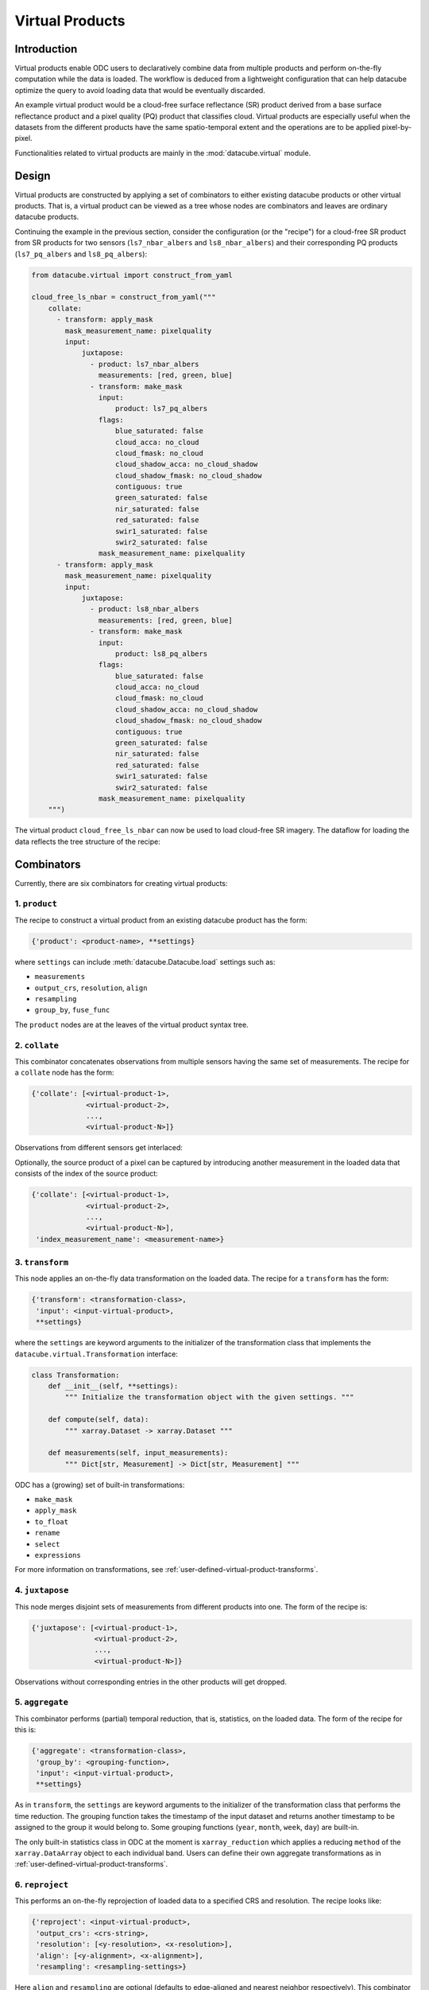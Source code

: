 .. _virtual-products:


================
Virtual Products
================

Introduction
------------

Virtual products enable ODC users to declaratively combine data from multiple products and perform on-the-fly
computation while the data is loaded. The workflow is deduced from a lightweight configuration that can help datacube
optimize the query to avoid loading data that would be eventually discarded.

An example virtual product would be a cloud-free surface reflectance (SR) product derived from a base surface
reflectance product and a pixel quality (PQ) product that classifies cloud. Virtual products are especially useful
when the datasets from the different products have the same spatio-temporal extent and the operations are to be applied
pixel-by-pixel.

Functionalities related to virtual products are mainly in the :mod:`datacube.virtual` module.


Design
------

Virtual products are constructed by applying a set of combinators to either existing datacube products or other
virtual products. That is, a virtual product can be viewed as a tree whose nodes are combinators and leaves are
ordinary datacube products.

Continuing the example in the previous section, consider the configuration (or the "recipe") for a cloud-free SR
product from SR products for two sensors (``ls7_nbar_albers`` and ``ls8_nbar_albers``) and their corresponding
PQ products (``ls7_pq_albers`` and ``ls8_pq_albers``):

.. code:: python

    from datacube.virtual import construct_from_yaml

    cloud_free_ls_nbar = construct_from_yaml("""
        collate:
          - transform: apply_mask
            mask_measurement_name: pixelquality
            input:
                juxtapose:
                  - product: ls7_nbar_albers
                    measurements: [red, green, blue]
                  - transform: make_mask
                    input:
                        product: ls7_pq_albers
                    flags:
                        blue_saturated: false
                        cloud_acca: no_cloud
                        cloud_fmask: no_cloud
                        cloud_shadow_acca: no_cloud_shadow
                        cloud_shadow_fmask: no_cloud_shadow
                        contiguous: true
                        green_saturated: false
                        nir_saturated: false
                        red_saturated: false
                        swir1_saturated: false
                        swir2_saturated: false
                    mask_measurement_name: pixelquality
          - transform: apply_mask
            mask_measurement_name: pixelquality
            input:
                juxtapose:
                  - product: ls8_nbar_albers
                    measurements: [red, green, blue]
                  - transform: make_mask
                    input:
                        product: ls8_pq_albers
                    flags:
                        blue_saturated: false
                        cloud_acca: no_cloud
                        cloud_fmask: no_cloud
                        cloud_shadow_acca: no_cloud_shadow
                        cloud_shadow_fmask: no_cloud_shadow
                        contiguous: true
                        green_saturated: false
                        nir_saturated: false
                        red_saturated: false
                        swir1_saturated: false
                        swir2_saturated: false
                    mask_measurement_name: pixelquality
        """)

The virtual product ``cloud_free_ls_nbar`` can now be used to load cloud-free SR imagery. The dataflow for loading the
data reflects the tree structure of the recipe:

.. image:: ../diagrams/cloud_free.svg


Combinators
-----------

Currently, there are six combinators for creating virtual products:

1. ``product``
~~~~~~~~~~~~~~

The recipe to construct a virtual product from an existing datacube product has the form:

.. code-block:: text

    {'product': <product-name>, **settings}

where ``settings`` can include :meth:`datacube.Datacube.load` settings such as:

- ``measurements``
- ``output_crs``, ``resolution``, ``align``
- ``resampling``
- ``group_by``, ``fuse_func``

The ``product`` nodes are at the leaves of the virtual product syntax tree.


2. ``collate``
~~~~~~~~~~~~~~

This combinator concatenates observations from multiple sensors having the same set of measurements. The recipe
for a ``collate`` node has the form:

.. code-block:: text

    {'collate': [<virtual-product-1>,
                 <virtual-product-2>,
                 ...,
                 <virtual-product-N>]}

Observations from different sensors get interlaced:

.. image:: ../diagrams/collate.svg

Optionally, the source product of a pixel can be captured by introducing another measurement in the loaded data
that consists of the index of the source product:

.. code-block:: text

    {'collate': [<virtual-product-1>,
                 <virtual-product-2>,
                 ...,
                 <virtual-product-N>],
     'index_measurement_name': <measurement-name>}


3. ``transform``
~~~~~~~~~~~~~~~~

This node applies an on-the-fly data transformation on the loaded data. The recipe for a ``transform`` has the form:

.. code-block:: text

    {'transform': <transformation-class>,
     'input': <input-virtual-product>,
     **settings}

where the ``settings`` are keyword arguments to the initializer of the transformation class that implements the
``datacube.virtual.Transformation`` interface:

.. code:: python

   class Transformation:
       def __init__(self, **settings):
           """ Initialize the transformation object with the given settings. """

       def compute(self, data):
           """ xarray.Dataset -> xarray.Dataset """

       def measurements(self, input_measurements):
           """ Dict[str, Measurement] -> Dict[str, Measurement] """

ODC has a (growing) set of built-in transformations:

- ``make_mask``
- ``apply_mask``
- ``to_float``
- ``rename``
- ``select``
- ``expressions``

For more information on transformations, see :ref:`user-defined-virtual-product-transforms`.


4. ``juxtapose``
~~~~~~~~~~~~~~~~

This node merges disjoint sets of measurements from different products into one.
The form of the recipe is:

.. code-block:: text

    {'juxtapose': [<virtual-product-1>,
                   <virtual-product-2>,
                   ...,
                   <virtual-product-N>]}

Observations without corresponding entries in the other products will get dropped.

.. image:: ../diagrams/juxtapose.svg


5. ``aggregate``
~~~~~~~~~~~~~~~~

This combinator performs (partial) temporal reduction, that is, statistics, on the loaded data.
The form of the recipe for this is:

.. code-block:: text

    {'aggregate': <transformation-class>,
     'group_by': <grouping-function>,
     'input': <input-virtual-product>,
     **settings}

As in ``transform``, the ``settings`` are keyword arguments to the initializer of the transformation class that
performs the time reduction. The grouping function takes the timestamp of the input dataset and returns another
timestamp to be assigned to the group it would belong to. Some grouping functions (``year``, ``month``, ``week``,
``day``) are built-in.

The only built-in statistics class in ODC at the moment is ``xarray_reduction`` which applies a reducing ``method``
of the ``xarray.DataArray`` object to each individual band. Users can define their own aggregate transformations
as in :ref:`user-defined-virtual-product-transforms`.


6. ``reproject``
~~~~~~~~~~~~~~~~

This performs an on-the-fly reprojection of loaded data to a specified CRS and resolution.
The recipe looks like:

.. code-block:: text

    {'reproject': <input-virtual-product>,
     'output_crs': <crs-string>,
     'resolution': [<y-resolution>, <x-resolution>],
     'align': [<y-alignment>, <x-alignment>],
     'resampling': <resampling-settings>}

Here ``align`` and ``resampling`` are optional (defaults to edge-aligned and nearest neighbor respectively).
This combinator enables performing transformations to raster data in their native grids before aligning different
rasters to a common grid.


Using virtual products
----------------------

Virtual products provide a common interface to query and then to load the data. The relevant methods are:

    ``query(dc, **search_terms)``
        Retrieves datasets that match the ``search_terms`` from the database index of the datacube instance ``dc``.

    ``group(datasets, **group_settings)``
        Groups the datasets from ``query`` by the timestamps. Does not connect to the database.
        
    ``fetch(grouped, **load_settings)``
        Loads the data from the grouped datasets according to ``load_settings``. Does not connect to the database. The
        on-the-fly transformations are applied at this stage. To load data lazily using ``dask``, the preferred
        ``dask_chunks`` size can be specified in the ``load_settings``.

Currently, virtual products also provide a ``load(dc, **query)`` method that roughly correspond to ``dc.load``.
However, this method exists only to facilitate code migration, and its extensive use is not recommended. It implements
the pipeline:

.. image:: ../diagrams/virtual_product_load.svg

For advanced use cases, the intermediate objects ``VirtualDatasetBag`` and ``VirtualDatasetBox`` may be directly manipulated.

.. _user-defined-virtual-product-transforms:

User-defined transformations
----------------------------

Custom transformations must inherit from :class:`datacube.virtual.Transformation`. If the user-defined transformation class
is already installed in the Python environment the datacube instance is running from, the recipe may refer to it by its
fully qualified name. Otherwise, for example for a transformation defined in a Notebook, the virtual product using the
custom transformation is best constructed using the combinators directly.

For example, calculating the NDVI from a SR product (say, ``ls8_nbar_albers``) would look like:

.. code-block:: python

    from datacube.virtual import construct, Transformation, Measurement

    class NDVI(Transformation):
        def compute(self, data):
            result = ((data.nir - data.red) / (data.nir + data.red))
            return result.to_dataset(name='NDVI')

        def measurements(self, input_measurements):
            return {'NDVI': Measurement(name='NDVI', dtype='float32', nodata=float('nan'), units='1')}

    ndvi = construct(transform=NDVI, input=dict(product='ls8_nbar_albers', measurements=['red', 'nir'])

    ndvi_data = ndvi.load(dc, **search_terms)

for the required geo-spatial ``search_terms``. Note that the ``measurement`` method describes the output from
the ``compute`` method.

.. note::
    We assume that the user-defined transformations are dask-friendly, otherwise loading data using dask may
    be broken. Also, method names starting with ``_transform_`` are reserved for internal use.

